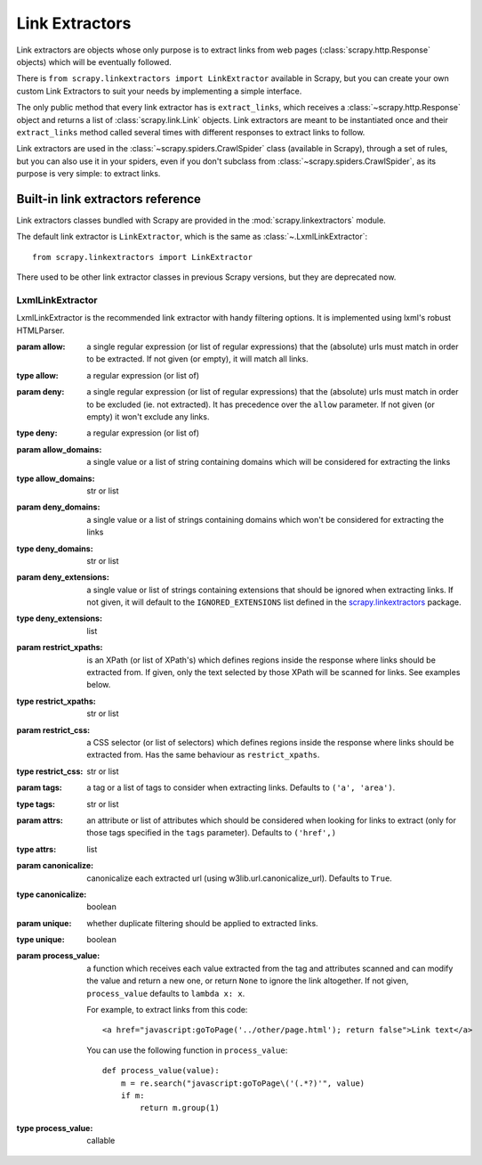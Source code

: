 .. _topics-link-extractors:

===============
Link Extractors
===============

Link extractors are objects whose only purpose is to extract links from web
pages (:class:`scrapy.http.Response` objects) which will be eventually
followed.

There is ``from scrapy.linkextractors import LinkExtractor`` available
in Scrapy, but you can create your own custom Link Extractors to suit your
needs by implementing a simple interface.

The only public method that every link extractor has is ``extract_links``,
which receives a :class:`~scrapy.http.Response` object and returns a list
of :class:`scrapy.link.Link` objects. Link extractors are meant to be
instantiated once and their ``extract_links`` method called several times
with different responses to extract links to follow.

Link extractors are used in the :class:`~scrapy.spiders.CrawlSpider`
class (available in Scrapy), through a set of rules, but you can also use it in
your spiders, even if you don't subclass from
:class:`~scrapy.spiders.CrawlSpider`, as its purpose is very simple: to
extract links.


.. _topics-link-extractors-ref:

Built-in link extractors reference
==================================

.. module:: scrapy.linkextractors
   :synopsis: Link extractors classes

Link extractors classes bundled with Scrapy are provided in the
:mod:`scrapy.linkextractors` module.

The default link extractor is ``LinkExtractor``, which is the same as
:class:`~.LxmlLinkExtractor`::

    from scrapy.linkextractors import LinkExtractor

There used to be other link extractor classes in previous Scrapy versions,
but they are deprecated now.

LxmlLinkExtractor
-----------------

.. module:: scrapy.linkextractors.lxmlhtml
   :synopsis: lxml's HTMLParser-based link extractors


.. class:: LxmlLinkExtractor(allow=(), deny=(), allow_domains=(), deny_domains=(), deny_extensions=None, restrict_xpaths=(), restrict_css=(), tags=('a', 'area'), attrs=('href',), canonicalize=True, unique=True, process_value=None)

    LxmlLinkExtractor is the recommended link extractor with handy filtering
    options. It is implemented using lxml's robust HTMLParser.

    :param allow: a single regular expression (or list of regular expressions)
        that the (absolute) urls must match in order to be extracted. If not
        given (or empty), it will match all links.
    :type allow: a regular expression (or list of)

    :param deny: a single regular expression (or list of regular expressions)
        that the (absolute) urls must match in order to be excluded (ie. not
        extracted). It has precedence over the ``allow`` parameter. If not
        given (or empty) it won't exclude any links.
    :type deny: a regular expression (or list of)

    :param allow_domains: a single value or a list of string containing
        domains which will be considered for extracting the links
    :type allow_domains: str or list

    :param deny_domains: a single value or a list of strings containing
        domains which won't be considered for extracting the links
    :type deny_domains: str or list

    :param deny_extensions: a single value or list of strings containing
        extensions that should be ignored when extracting links.
        If not given, it will default to the
        ``IGNORED_EXTENSIONS`` list defined in the
        `scrapy.linkextractors`_ package.
    :type deny_extensions: list

    :param restrict_xpaths: is an XPath (or list of XPath's) which defines
        regions inside the response where links should be extracted from.
        If given, only the text selected by those XPath will be scanned for
        links. See examples below.
    :type restrict_xpaths: str or list

    :param restrict_css: a CSS selector (or list of selectors) which defines
        regions inside the response where links should be extracted from.
        Has the same behaviour as ``restrict_xpaths``.
    :type restrict_css: str or list

    :param tags: a tag or a list of tags to consider when extracting links.
        Defaults to ``('a', 'area')``.
    :type tags: str or list

    :param attrs: an attribute or list of attributes which should be considered when looking
        for links to extract (only for those tags specified in the ``tags``
        parameter). Defaults to ``('href',)``
    :type attrs: list

    :param canonicalize: canonicalize each extracted url (using
        w3lib.url.canonicalize_url). Defaults to ``True``.
    :type canonicalize: boolean

    :param unique: whether duplicate filtering should be applied to extracted
        links.
    :type unique: boolean

    :param process_value: a function which receives each value extracted from
        the tag and attributes scanned and can modify the value and return a
        new one, or return ``None`` to ignore the link altogether. If not
        given, ``process_value`` defaults to ``lambda x: x``.

        .. highlight:: html

        For example, to extract links from this code::

            <a href="javascript:goToPage('../other/page.html'); return false">Link text</a>

        .. highlight:: python

        You can use the following function in ``process_value``::

            def process_value(value):
                m = re.search("javascript:goToPage\('(.*?)'", value)
                if m:
                    return m.group(1)

    :type process_value: callable

.. _scrapy.linkextractors: https://github.com/scrapy/scrapy/blob/master/scrapy/linkextractors/__init__.py
